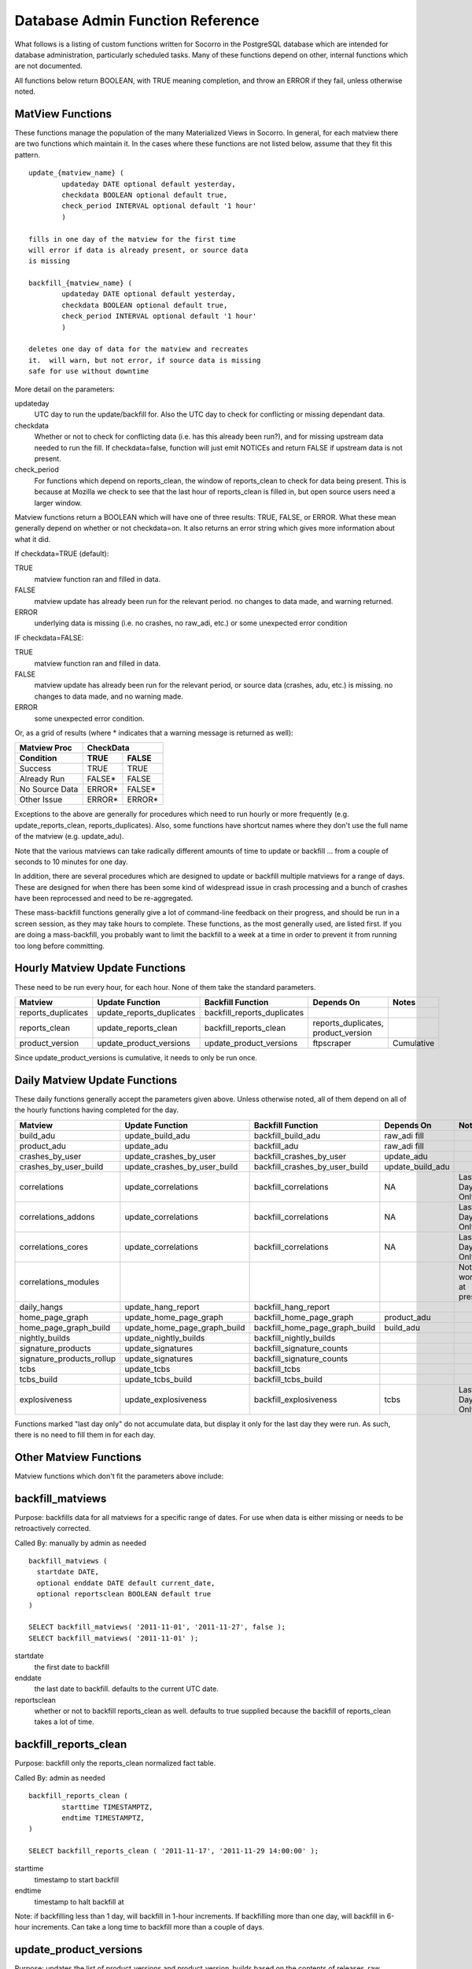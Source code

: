 .. index:: database

.. _databaseadminfunctions-chapter:

Database Admin Function Reference
=================================

What follows is a listing of custom functions written for Socorro in the
PostgreSQL database which are intended for database administration,
particularly scheduled tasks.   Many of these functions depend on other,
internal functions which are not documented.

All functions below return BOOLEAN, with TRUE meaning completion, and
throw an ERROR if they fail, unless otherwise noted.

MatView Functions
-----------------

These functions manage the population of the many Materialized Views
in Socorro.  In general, for each matview there are two functions
which maintain it.  In the cases where these functions are not listed
below, assume that they fit this pattern.

::

	update_{matview_name} (
		updateday DATE optional default yesterday,
		checkdata BOOLEAN optional default true,
		check_period INTERVAL optional default '1 hour'
		)

	fills in one day of the matview for the first time
	will error if data is already present, or source data
	is missing

	backfill_{matview_name} (
		updateday DATE optional default yesterday,
		checkdata BOOLEAN optional default true,
		check_period INTERVAL optional default '1 hour'
		)

	deletes one day of data for the matview and recreates
	it.  will warn, but not error, if source data is missing
	safe for use without downtime

More detail on the parameters:

updateday
	UTC day to run the update/backfill for.  Also the UTC day
	to check for conflicting or missing dependant data.

checkdata
	Whether or not to check for conflicting data (i.e. has this
	already been run?), and for missing upstream data needed to
	run the fill.  If checkdata=false, function will just emit
	NOTICEs and return FALSE if upstream data is not present.

check_period
	For functions which depend on reports_clean, the window of
	reports_clean to check for data being present.  This is because
	at Mozilla we check to see that the last hour of reports_clean
	is filled in, but open source users need a larger window.

Matview functions return a BOOLEAN which will have one of three
results: TRUE, FALSE, or ERROR.  What these mean generally depend
on whether or not checkdata=on.  It also returns an error string
which gives more information about what it did.

If checkdata=TRUE (default):

TRUE
	matview function ran and filled in data.

FALSE
	matview update has already been run for the relevant period.
	no changes to data made, and warning returned.

ERROR
	underlying data is missing (i.e. no crashes, no raw_adi, etc.)
	or some unexpected error condition

IF checkdata=FALSE:

TRUE
	matview function ran and filled in data.

FALSE
	matview update has already been run for the relevant period,
	or source data (crashes, adu, etc.) is missing.
	no changes to data made, and no warning made.

ERROR
	some unexpected error condition.

Or, as a grid of results (where * indicates that a warning message is returned as well):

==============  =======  =======
Matview Proc        CheckData
--------------  ----------------
Condition        TRUE     FALSE
==============  =======  =======
Success          TRUE	  TRUE
Already Run      FALSE*   FALSE
No Source Data   ERROR*   FALSE*
Other Issue      ERROR*   ERROR*
==============  =======  =======

Exceptions to the above are generally for procedures which need to
run hourly or more frequently (e.g. update_reports_clean,
reports_duplicates).  Also, some functions have shortcut names where
they don't use the full name of the matview (e.g. update_adu).

Note that the various matviews can take radically different amounts
of time to update or backfill ... from a couple of seconds to 10
minutes for one day.

In addition, there are several procedures which are designed to
update or backfill multiple matviews for a range of days.  These
are designed for when there has been some kind of widespread issue
in crash processing and a bunch of crashes have been reprocessed
and need to be re-aggregated.

These mass-backfill functions generally give a lot of command-line
feedback on their progress, and should be run in a screen session,
as they may take hours to complete.  These functions, as the most
generally used, are listed first. If you are doing a mass-backfill,
you probably want to limit
the backfill to a week at a time in order to prevent it from running
too long before committing.

Hourly Matview Update Functions
-------------------------------

These need to be run every hour, for each hour.  None of them take the standard parameters.

.. csv-table::
	:header: "Matview","Update Function","Backfill Function","Depends On","Notes"
	:widths: 20,30,30,30,20

	"reports_duplicates","update_reports_duplicates","backfill_reports_duplicates",,
	"reports_clean","update_reports_clean","backfill_reports_clean","reports_duplicates, product_version",
	"product_version","update_product_versions","update_product_versions","ftpscraper","Cumulative"

Since update_product_versions is cumulative, it needs to only be run once.

Daily Matview Update Functions
------------------------------

These daily functions generally accept the parameters given above.  Unless otherwise noted,
all of them depend on all of the hourly functions having completed for the day.

.. csv-table::
	:header: "Matview","Update Function","Backfill Function","Depends On","Notes"
	:widths: 20,30,30,30,20

	"build_adu","update_build_adu","backfill_build_adu","raw_adi fill",
	"product_adu","update_adu","backfill_adu","raw_adi fill",
	"crashes_by_user","update_crashes_by_user","backfill_crashes_by_user","update_adu",
	"crashes_by_user_build","update_crashes_by_user_build","backfill_crashes_by_user_build","update_build_adu",
	"correlations","update_correlations","backfill_correlations","NA","Last Day Only"
	"correlations_addons","update_correlations","backfill_correlations","NA","Last Day Only"
	"correlations_cores","update_correlations","backfill_correlations","NA","Last Day Only"
	"correlations_modules",,,,"Not working at present."
	"daily_hangs","update_hang_report","backfill_hang_report",,
	"home_page_graph","update_home_page_graph","backfill_home_page_graph","product_adu",
	"home_page_graph_build","update_home_page_graph_build","backfill_home_page_graph_build","build_adu",
	"nightly_builds","update_nightly_builds","backfill_nightly_builds",,
	"signature_products","update_signatures","backfill_signature_counts",,
	"signature_products_rollup","update_signatures","backfill_signature_counts",,
	"tcbs","update_tcbs","backfill_tcbs",,
	"tcbs_build","update_tcbs_build","backfill_tcbs_build",,
	"explosiveness","update_explosiveness","backfill_explosiveness","tcbs","Last Day Only"

Functions marked "last day only" do not accumulate data, but display it only for the last
day they were run.  As such, there is no need to fill them in for each day.

Other Matview Functions
-----------------------

Matview functions which don't fit the parameters above include:

backfill_matviews
-----------------

Purpose: backfills data for all matviews for a specific range of dates.
For use when data is either missing or needs to be retroactively
corrected.

Called By: manually by admin as needed

::

  backfill_matviews (
    startdate DATE,
    optional enddate DATE default current_date,
    optional reportsclean BOOLEAN default true
  )

  SELECT backfill_matviews( '2011-11-01', '2011-11-27', false );
  SELECT backfill_matviews( '2011-11-01' );

startdate
  the first date to backfill

enddate
  the last date to backfill.  defaults to the current UTC date.

reportsclean
  whether or not to backfill reports_clean as well.
  defaults to true
  supplied because the backfill of reports_clean takes
  a lot of time.


backfill_reports_clean
----------------------

Purpose: backfill only the reports_clean normalized fact table.

Called By: admin as needed

::

	backfill_reports_clean (
		starttime TIMESTAMPTZ,
		endtime TIMESTAMPTZ,
	)

	SELECT backfill_reports_clean ( '2011-11-17', '2011-11-29 14:00:00' );

starttime
	timestamp to start backfill

endtime
	timestamp to halt backfill at

Note: if backfilling less than 1 day, will backfill in 1-hour increments.  If backfilling more than one day, will backfill in 6-hour increments.  Can take a long time to backfill more than a couple of days.


update_product_versions
-----------------------

Purpose: updates the list of product_versions and product_version_builds
based on the contents of releases_raw, products, release_repositories, special_product_platforms, 
and for B2G: update_channel_map, raw_update_channels.

Called By: daily cron job

::

	update_product_versions (
        product_window INTEGER Default 30
		)

	SELECT update_product_versions ( );

Notes: takes no parameters as the product update is always cumulative and by default is run daily.  As of 2.3.5, only looks at product_versions with build dates in the last 30 days.  There is no backfill function because it is always a cumulative update.

This function is complex. If implementing this outside of Mozilla, a user may wish to create a simpler function that just inserts
data into products and product_versions. 


update_rank_compare, backfill_rank_compare
------------------------------------------

Purpose: updates "rank_compare" based on the contents of the reports_clean table

Called By: daily cron job

Note: this matview is not historical, but contains only one day of data.  As
such, running either the update or backfill function replaces all existing data.
Since it needs an exclusive lock on the matview, it is possible (though
unlikely) for it to fail to obtain the lock and error out.


reports_clean_done
------------------

Purpose: supports other admin functions by checking if reports_clean is complete
	to the end of the day.

Called By: other update functions

::

	reports_clean_done (
		updateday DATE,
		check_period INTERVAL optional default '1 hour'
		)

	SELECT reports_clean_done('2012-06-12');
	SELECT reports_clean_done('2012-06-12','12 hours');


Schema Management Functions
----------------------------

These functions support partitioning, upgrades, and other management
of tables and views.

weekly_report_partitions
------------------------

Purpose: to create new partitions for the reports table and its child
tables every week.

Called By: weekly cron job

::

	weekly_report_partitions (
		optional numweeks integer default 2,
		optional targetdate date default current_date
	)

	SELECT weekly_report_partitions();
	SELECT weekly_report_partitions(3,'2011-11-09');

numweeks
	number of weeks ahead to create partitions
targetdate
	date for the starting week, if not today


try_lock_table
--------------

Purpose: attempt to get a lock on a table, looping with sleeps until
the lock is obtained.

Called by: various functions internally

::

	try_lock_table (
		tabname TEXT,
		mode TEXT optional default 'EXCLUSIVE',
		attempts INT optional default 20
	) returns BOOLEAN

	IF NOT try_lock_table('rank_compare', 'ACCESS EXCLUSIVE') THEN
		RAISE EXCEPTION 'unable to lock the rank_compare table for update.';
	END IF;

tabname
	the table name to lock
mode
	the lock mode per PostgreSQL docs.  Defaults to 'EXCLUSIVE'.
attempts
	the number of attempts to make, with 3 second sleeps between each.
	optional, defaults to 20.

Returns TRUE for table locked, FALSE for unable to lock.


create_table_if_not_exists
--------------------------

Purpose: creates a new table, skipping if the table is found to already
exist.

Called By: upgrade scripts

::

	create_table_if_not_exists (
		tablename TEXT,
		declaration TEXT,
		tableowner TEXT optional default 'breakpad_rw',
		indexes TEXT ARRAY default empty list
	)

	SELECT create_table_if_not_exists ( 'rank_compare', $q$
		create table rank_compare (
			product_version_id int not null,
			signature_id int not null,
			rank_days int not null,
			report_count int,
			total_reports bigint,
			rank_report_count int,
			percent_of_total numeric,
			constraint rank_compare_key primary key ( product_version_id, signature_id, rank_days )
		);$q$, 'breakpad_rw',
		ARRAY [ 'product_version_id,rank_report_count', 'signature_id' ]);

tablename
	name of the new table to create
declaration
	full CREATE TABLE sql statement, plus whatever other SQL statements you
	only want to run on table creation such as priming it with a few
	records and creating the primary key.  If running more than one
	SQL statement, separate them with semicolons.
tableowner
	the ROLE which owns the table.  usually 'breakpad_rw'.  optional.
indexes
	an array of sets of columns to create regular btree indexes on.
	use the array declaration as demonstrated above.  default is
	to create no indexes.

Note: this is the best way to create new tables in migration scripts, since
it allows you to rerun the script multiple times without erroring out.
However, be aware that it only checks for the existance of the table, not
its definition, so if you modify the table definition you'll need to
manually drop and recreate it.

add_column_if_not_exists
------------------------

Purpose: allow idempotent addition of new columns to existing tables.

Called by: upgrade scripts

::

	add_column_if_not_exists (
		tablename text,
		columnname text,
		datatype text,
		nonnull boolean default false,
		defaultval text default '',
		constrainttext text default ''
	) returns boolean

	SELECT add_column_if_not_exists (
		'product_version_builds','repository','citext' );

tablename
	name of the existing table to which to add the column
columname
	name of the new column to add
datatype
	data type of the new column to add
nonnull
	is the column NOT NULL?  defaults to false.  must have a default
	parameter if notnull.
defaultval
	default value for the column.  this will cause the table to
	be rewritten if set; beware of using on large tables.
constrainttext
	any constraint, including foreign keys, to be added to the
	column, written as a table constraint.  will cause the whole
	table to be checked; beware of adding to large tables.

Note: just checks if the table & column exist, and does nothing if they do.
does not check if data type, constraints and defaults match.

drop_old_partitions
-------------------

Purpose: to purge old raw data quarterly per data expiration policy.

Called By: manually by DBA.

::

	drop_old_partitions (
		mastername text,
		cutoffdate date
	) retruns BOOLEAN

	SELECT drop_old_partitions ( 'reports', '2011-11-01' );

mastername
	name of the partition master, e.g. 'reports', 'extensions', etc.
cutoffdate
	earliest date of data to retain.

Notes: drop_old_partitions assumes a table_YYYYMMDD naming format.
	It requires a lock on the partitioned tables, which generally
	means shutting down the processors.


Other Administrative Functions
------------------------------

add_old_release
---------------

Obsolete; Removed.

add_new_release
---------------

Purpose: allows admin users to manually add a release to the
releases_raw table.

Called By: admin interface

::

	add_new_release (
		product citext,
		version citext,
		release_channel citext,
		build_id numeric,
		platform citext,
		beta_number integer default NULL,
		repository text default 'release',
		update_products boolean default false,
		ignore_duplicates boolean default false
	) returns BOOLEAN

        SELECT add_new_release('WaterWolf','5.0','release',201206271111,'osx');
        SELECT add_new_release('WaterWolf','6.0','beta',201206271198,'osx',2,
                'waterwolf-beta',true);

Notes: validates the contents of the required fields. If update_products=true, will run the update_products hourly job to process the new release into product_versions etc. If ignore_duplicates = true, will simply ignore duplicates instead of erroring on them.

edit_featured_versions
----------------------

Purpose: let admin users change the featured versions for a specific product.

Called By: admin interface

::

	edit_featured_versions (
		product citext,
		featured_versions LIST of text
	) returns BOOLEAN

	SELECT edit_featured_versions ( 'Firefox', '15.0a1','14.0a2','13.0b2','12.0' );
	SELECT edit_featured_versions ( 'SeaMonkey', '2.9.' );

Notes: completely replaces the list of currently featured versions.  Will check that versions featured have not expired.  Does not validate product names or version numbers, though.

add_new_product
---------------

Purpose: allows adding new products to the database.

Called By: DBA on new product request.

::

	add_new_product (
		prodname text,
		initversion major_version,
		prodid text default null,
		ftpname text default null,
		release_throttle numeric default 1.0
	) returns BOOLEAN

prodname
	product name, properly cased for display
initversion
	first major version number of the product which should appear
prodid
	"Product ID" for the product, if available
ftpname
	Product name in the FTP release repo, if different from display name
release_throttle
	If throttling back the number of release crashes processed, set here

Notes: add_new_product will return FALSE rather than erroring if the product already exists.

truncate_partitions
-------------------

Purpose: Truncates crash report partitions for raw_crashes and processed_crashes

Called By: crontabber job TruncatePartitionsCronApp on a weekly basis

::
     truncate_partitions(weeks_to_keep INTEGER) RETURNS BOOLEAN

weeks_to_keep
    Number of weeks of data to preserve
